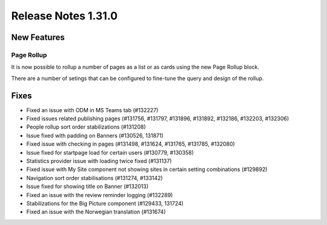 Release Notes 1.31.0
========================================


New Features
---------------------------------

Page Rollup
************************************************

It is now possible to rollup a number of pages  as a list or as cards using the new Page Rollup block.

.. image:: page-rollup-employee-handbook.png

There are a number of setings that can be configured to fine-tune the query and design of the rollup.

.. image:: page-rollup-settings.png


Fixes
------------------------------------

- Fixed an issue with ODM in MS Teams tab (#132227)
- Fixed issues related publishing pages (#131756, #131797, #131896, #131892, #132186, #132203, #132306)
- People rollup sort order stabilizations (#131208)
- Issue fixed with padding on Banners (#130526, 131871)
- Fixed issue with checking in pages (#131498, #131624, #131765, #131785, #132080)
- Issue fixed for startpage load for certain users (#130779, #130358)
- Statistics provider issue with loading twice fixed (#131137)
- Fixed issue with My Site component not showing sites in certain setting combinations (#129892)
- Navigation sort order stabilisations (#131274, #133142)
- Issue fixed for showing title on Banner (#132013)
- Fixed an issue with the review reminder logging (#132289)
- Stabilizations for the Big Picture component (#129433, 131724)
- Fixed an issue with the Norwegian translation (#131674)


